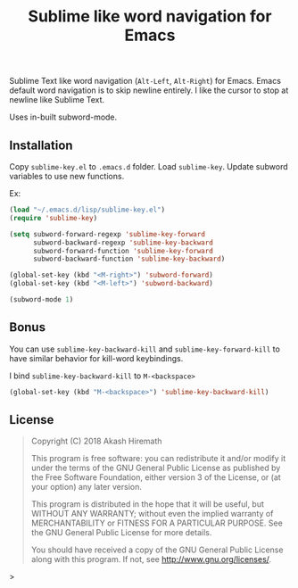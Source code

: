 #+TITLE: Sublime like word navigation for Emacs

Sublime Text like word navigation (=Alt-Left=, =Alt-Right=) for Emacs. Emacs
default word navigation is to skip newline entirely. I like the
cursor to stop at newline like Sublime Text.

Uses in-built subword-mode.

** Installation
Copy =sublime-key.el= to =.emacs.d= folder. Load =sublime-key=. Update subword
variables to use new functions.

Ex:
#+BEGIN_SRC emacs-lisp
(load "~/.emacs.d/lisp/sublime-key.el")
(require 'sublime-key)

(setq subword-forward-regexp 'sublime-key-forward
      subword-backward-regexp 'sublime-key-backward
      subword-forward-function 'sublime-key-forward
      subword-backward-function 'sublime-key-backward)

(global-set-key (kbd "<M-right>") 'subword-forward)
(global-set-key (kbd "<M-left>") 'subword-backward)

(subword-mode 1)
#+END_SRC

** Bonus
You can use =sublime-key-backward-kill= and =sublime-key-forward-kill= to
have similar behavior for kill-word keybindings.

I bind =sublime-key-backward-kill= to =M-<backspace>=
#+BEGIN_SRC emacs-lisp
(global-set-key (kbd "M-<backspace>") 'sublime-key-backward-kill)
#+END_SRC

** License
#+BEGIN_QUOTE
Copyright (C) 2018  Akash Hiremath

This program is free software: you can redistribute it and/or modify
it under the terms of the GNU General Public License as published by
the Free Software Foundation, either version 3 of the License, or
(at your option) any later version.

This program is distributed in the hope that it will be useful,
but WITHOUT ANY WARRANTY; without even the implied warranty of
MERCHANTABILITY or FITNESS FOR A PARTICULAR PURPOSE.  See the
GNU General Public License for more details.

You should have received a copy of the GNU General Public License
along with this program.  If not, see <http://www.gnu.org/licenses/>.
#+END_QUOTE>
